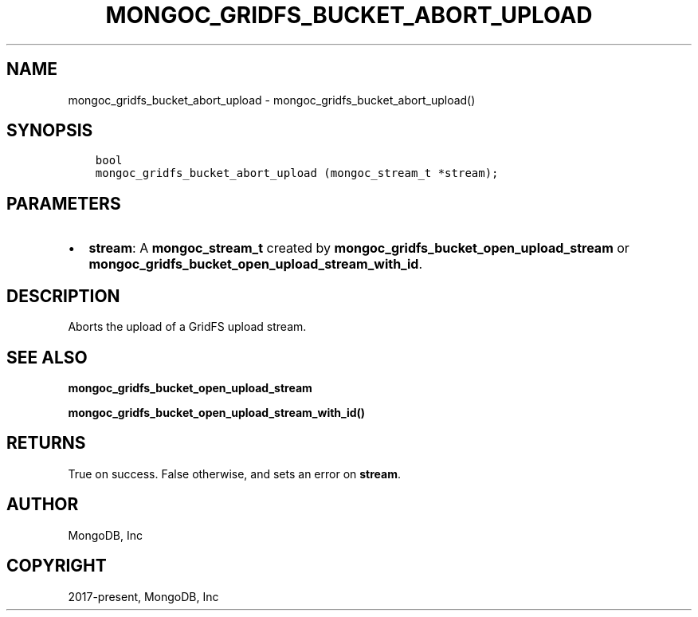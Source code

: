.\" Man page generated from reStructuredText.
.
.TH "MONGOC_GRIDFS_BUCKET_ABORT_UPLOAD" "3" "Feb 02, 2021" "1.17.4" "libmongoc"
.SH NAME
mongoc_gridfs_bucket_abort_upload \- mongoc_gridfs_bucket_abort_upload()
.
.nr rst2man-indent-level 0
.
.de1 rstReportMargin
\\$1 \\n[an-margin]
level \\n[rst2man-indent-level]
level margin: \\n[rst2man-indent\\n[rst2man-indent-level]]
-
\\n[rst2man-indent0]
\\n[rst2man-indent1]
\\n[rst2man-indent2]
..
.de1 INDENT
.\" .rstReportMargin pre:
. RS \\$1
. nr rst2man-indent\\n[rst2man-indent-level] \\n[an-margin]
. nr rst2man-indent-level +1
.\" .rstReportMargin post:
..
.de UNINDENT
. RE
.\" indent \\n[an-margin]
.\" old: \\n[rst2man-indent\\n[rst2man-indent-level]]
.nr rst2man-indent-level -1
.\" new: \\n[rst2man-indent\\n[rst2man-indent-level]]
.in \\n[rst2man-indent\\n[rst2man-indent-level]]u
..
.SH SYNOPSIS
.INDENT 0.0
.INDENT 3.5
.sp
.nf
.ft C
bool
mongoc_gridfs_bucket_abort_upload (mongoc_stream_t *stream);
.ft P
.fi
.UNINDENT
.UNINDENT
.SH PARAMETERS
.INDENT 0.0
.IP \(bu 2
\fBstream\fP: A \fBmongoc_stream_t\fP created by \fBmongoc_gridfs_bucket_open_upload_stream\fP or \fBmongoc_gridfs_bucket_open_upload_stream_with_id\fP\&.
.UNINDENT
.SH DESCRIPTION
.sp
Aborts the upload of a GridFS upload stream.
.SH SEE ALSO
.sp
\fBmongoc_gridfs_bucket_open_upload_stream\fP
.sp
\fBmongoc_gridfs_bucket_open_upload_stream_with_id()\fP
.SH RETURNS
.sp
True on success. False otherwise, and sets an error on \fBstream\fP\&.
.SH AUTHOR
MongoDB, Inc
.SH COPYRIGHT
2017-present, MongoDB, Inc
.\" Generated by docutils manpage writer.
.
